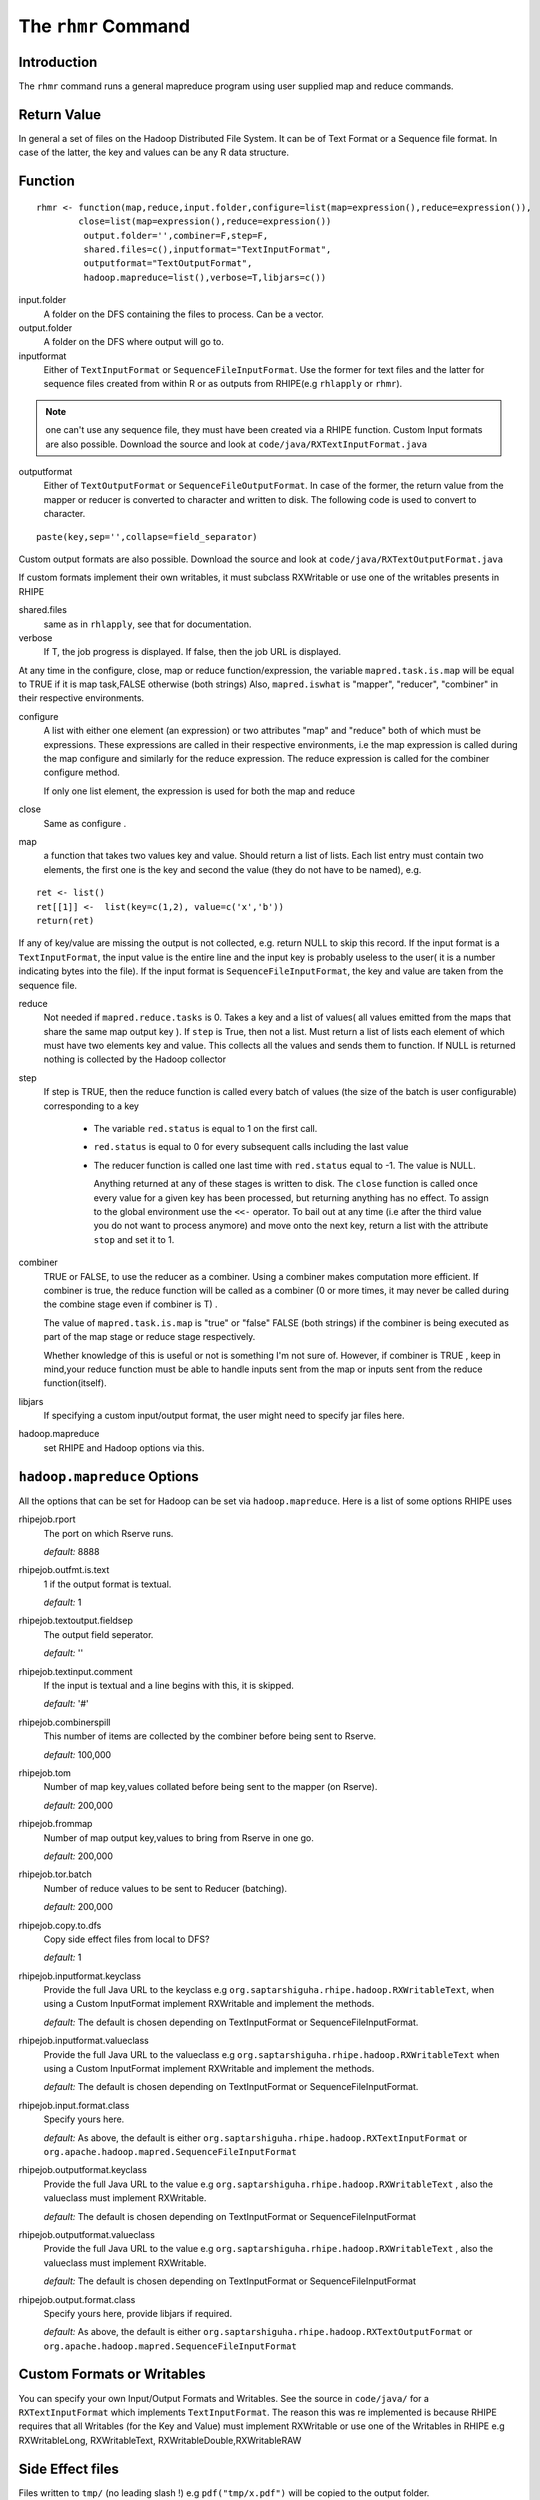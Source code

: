 The ``rhmr`` Command
====================

.. highlight:: r
   :linenothreshold: 5

Introduction
------------

The ``rhmr`` command runs a general mapreduce program using user supplied map
and reduce commands.

Return Value
------------
In general a set of files on the Hadoop Distributed File System. It can be of
Text Format or a Sequence file format. In case of the latter, the key and values
can be any R data structure.

Function
--------

::

	rhmr <- function(map,reduce,input.folder,configure=list(map=expression(),reduce=expression()),
                close=list(map=expression(),reduce=expression())
                 output.folder='',combiner=F,step=F,
                 shared.files=c(),inputformat="TextInputFormat",
                 outputformat="TextOutputFormat",
                 hadoop.mapreduce=list(),verbose=T,libjars=c())



input.folder
    A folder on the DFS containing the files to process. Can be a vector. 

output.folder
    A folder on the DFS where output will go to. 

inputformat
    Either of ``TextInputFormat`` or ``SequenceFileInputFormat``. Use the former
    for text files and the latter for sequence files created from within R or as
    outputs from RHIPE(e.g ``rhlapply`` or ``rhmr``). 
.. note:: one can't use any sequence file, they must have been created via a RHIPE function. Custom Input formats are also possible. Download the source and look at ``code/java/RXTextInputFormat.java``

outputformat
    Either of ``TextOutputFormat`` or ``SequenceFileOutputFormat``. In case of the former, the return value from the mapper or reducer is converted to character and written to disk. The following code is used to convert to character. 

::
	
	paste(key,sep='',collapse=field_separator)


Custom output formats are also possible. Download the source and look at ``code/java/RXTextOutputFormat.java``

If custom formats implement their own writables, it must subclass RXWritable or use one of the writables presents in RHIPE

shared.files
    same as in ``rhlapply``, see that for documentation. 
verbose
    If T, the job progress is displayed. If false, then the job URL is displayed. 

At any time in the configure, close, map or reduce function/expression, the variable ``mapred.task.is.map`` will be equal to TRUE if it is map task,FALSE otherwise (both strings) Also, ``mapred.iswhat`` is "mapper", "reducer", "combiner" in their respective environments.

configure
    A list with either one element (an expression) or two attributes "map" and "reduce" both of which must be expressions. These expressions are called in their respective environments, i.e the map expression is called during the map configure and similarly for the reduce expression. The reduce expression is called for the combiner configure method.

    If only one list element, the expression is used for both the map and reduce 
close
    Same as configure . 
map
    a function that takes two values key and value. Should return a list of
    lists. Each list entry must contain two elements, the first one is the key
    and second the value (they do not have to be named), e.g.

::

	ret <- list()
	ret[[1]] <-  list(key=c(1,2), value=c('x','b'))
	return(ret)


If any of key/value are missing the output is not collected, e.g. return NULL
to skip this record. If the input format is a ``TextInputFormat``, the input
value is the entire line and the input key is probably useless to the user( it is a number indicating bytes into the file). If the input format is ``SequenceFileInputFormat``, the key and value are taken from the sequence file.

reduce
    Not needed if ``mapred.reduce.tasks`` is 0. Takes a key and a list of
    values( all values emitted from the maps that share the same map output key
    ). If ``step`` is True, then not a list. Must return a list of lists each
    element of which must have two elements key and value. This collects all the
    values and sends them to function. If NULL is returned nothing is collected
    by the Hadoop collector 

step
    If step is TRUE, then the reduce function is called every batch of values
    (the size of the batch is user configurable) corresponding to a key 

        * The variable ``red.status`` is equal to 1 on the first call.
        * ``red.status`` is equal to 0 for every subsequent calls including the last value
        * The reducer function is called one last time with ``red.status`` equal to -1. The value is NULL.

          Anything returned at any of these stages is written to disk. The
          ``close`` function is called once every value for a given key has been
          processed, but returning anything has no effect. To assign to the
          global environment use the ``<<-`` operator. To bail out at any time
          (i.e after the third value you do not want to process anymore) and
          move onto the next key, return a list with the attribute ``stop`` and
          set it to 1.

combiner
    TRUE or FALSE, to use the reducer as a combiner. Using a combiner makes computation more efficient. If combiner is true, the reduce function will be called as a combiner (0 or more times, it may never be called during the combine stage even if combiner is T) .

    The value of ``mapred.task.is.map`` is "true" or "false" FALSE (both strings) if the combiner is being executed as part of the map stage or reduce stage respectively.

    Whether knowledge of this is useful or not is something I'm not sure
    of. However, if combiner is TRUE , keep in mind,your reduce function must be
    able to handle inputs sent from the map or inputs sent from the reduce
    function(itself). 

libjars
    If specifying a custom input/output format, the user might need to specify
    jar files here. 

hadoop.mapreduce
    set RHIPE and Hadoop options via this. 

``hadoop.mapreduce`` Options
----------------------------

All the options that can be set for Hadoop can be set via
``hadoop.mapreduce``. Here is a list of some options RHIPE uses

rhipejob.rport
	The port on which Rserve runs. 
	
	*default:* 8888
rhipejob.outfmt.is.text
	1 if the output format is textual. 
	
	*default:* 1
rhipejob.textoutput.fieldsep
	The output field seperator. 
	
	*default:* ''
rhipejob.textinput.comment
	If the input is textual and a line begins with this, it is skipped. 
	
	*default:* '#'
rhipejob.combinerspill
	This number of items are collected by the combiner before being sent to Rserve. 
	
	*default:* 100,000
rhipejob.tom
	Number of map key,values collated before being sent to the mapper (on Rserve). 
	
	*default:* 200,000
rhipejob.frommap
	Number of map output key,values to bring from Rserve in one go. 
	
	*default:* 200,000
rhipejob.tor.batch
	Number of reduce values to be sent to Reducer (batching). 
	
	*default:* 200,000
rhipejob.copy.to.dfs
	Copy side effect files from local to DFS? 
	
	*default:* 1
rhipejob.inputformat.keyclass
	Provide the full Java URL to the keyclass e.g ``org.saptarshiguha.rhipe.hadoop.RXWritableText``, when using a Custom InputFormat implement RXWritable and implement the methods. 
	
	*default:* The default is chosen depending on TextInputFormat or SequenceFileInputFormat.
rhipejob.inputformat.valueclass
	Provide the full Java URL to the valueclass e.g ``org.saptarshiguha.rhipe.hadoop.RXWritableText`` when using a Custom InputFormat implement RXWritable and implement the methods. 
	
	*default:* 	The default is chosen depending on TextInputFormat or SequenceFileInputFormat.
rhipejob.input.format.class
	Specify yours here. 
	
	*default:* 	As above, the default is either ``org.saptarshiguha.rhipe.hadoop.RXTextInputFormat`` or ``org.apache.hadoop.mapred.SequenceFileInputFormat``
rhipejob.outputformat.keyclass
	Provide the full Java URL to the value e.g ``org.saptarshiguha.rhipe.hadoop.RXWritableText`` , also the valueclass must implement RXWritable. 
	
	*default:* The default is chosen depending on TextInputFormat or SequenceFileInputFormat
rhipejob.outputformat.valueclass
	Provide the full Java URL to the value e.g ``org.saptarshiguha.rhipe.hadoop.RXWritableText`` , also the valueclass must implement RXWritable. 
	
	*default:* The default is chosen depending on TextInputFormat or SequenceFileInputFormat
rhipejob.output.format.class
	Specify yours here, provide libjars if required. 
	
	*default:* As above, the default is either ``org.saptarshiguha.rhipe.hadoop.RXTextOutputFormat`` or ``org.apache.hadoop.mapred.SequenceFileInputFormat``

Custom Formats or Writables
---------------------------

You can specify your own Input/Output Formats and Writables. See the source in
``code/java/`` for a ``RXTextInputFormat`` which implements
``TextInputFormat``. The reason this was re implemented is because RHIPE
requires that all Writables (for the Key and Value) must implement RXWritable or
use one of the Writables in RHIPE e.g RXWritableLong, RXWritableText,
RXWritableDouble,RXWritableRAW

Side Effect files
-----------------
Files written to ``tmp/`` (no leading slash !) e.g ``pdf("tmp/x.pdf")`` will be copied to the output folder.


